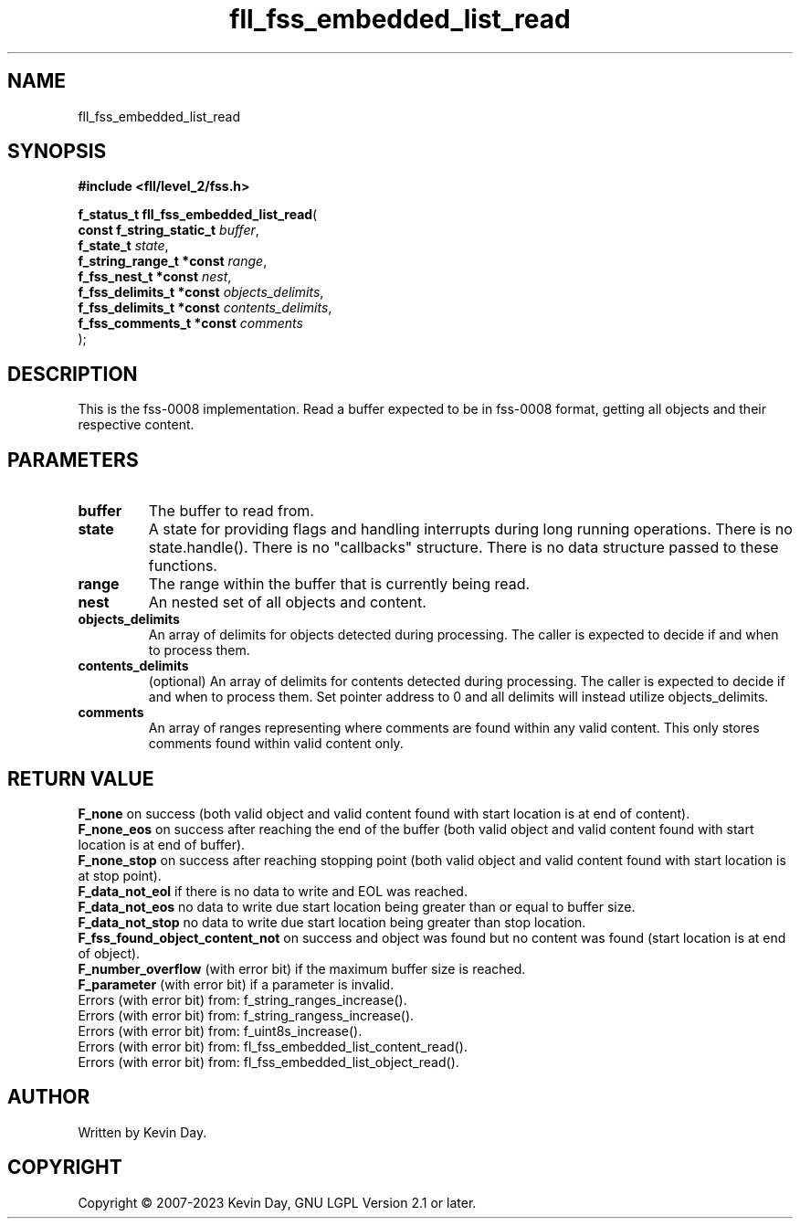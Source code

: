 .TH fll_fss_embedded_list_read "3" "July 2023" "FLL - Featureless Linux Library 0.6.7" "Library Functions"
.SH "NAME"
fll_fss_embedded_list_read
.SH SYNOPSIS
.nf
.B #include <fll/level_2/fss.h>
.sp
\fBf_status_t fll_fss_embedded_list_read\fP(
    \fBconst f_string_static_t \fP\fIbuffer\fP,
    \fBf_state_t               \fP\fIstate\fP,
    \fBf_string_range_t *const \fP\fIrange\fP,
    \fBf_fss_nest_t *const     \fP\fInest\fP,
    \fBf_fss_delimits_t *const \fP\fIobjects_delimits\fP,
    \fBf_fss_delimits_t *const \fP\fIcontents_delimits\fP,
    \fBf_fss_comments_t *const \fP\fIcomments\fP
);
.fi
.SH DESCRIPTION
.PP
This is the fss-0008 implementation. Read a buffer expected to be in fss-0008 format, getting all objects and their respective content.
.SH PARAMETERS
.TP
.B buffer
The buffer to read from.

.TP
.B state
A state for providing flags and handling interrupts during long running operations. There is no state.handle(). There is no "callbacks" structure. There is no data structure passed to these functions.

.TP
.B range
The range within the buffer that is currently being read.

.TP
.B nest
An nested set of all objects and content.

.TP
.B objects_delimits
An array of delimits for objects detected during processing. The caller is expected to decide if and when to process them.

.TP
.B contents_delimits
(optional) An array of delimits for contents detected during processing. The caller is expected to decide if and when to process them. Set pointer address to 0 and all delimits will instead utilize objects_delimits.

.TP
.B comments
An array of ranges representing where comments are found within any valid content. This only stores comments found within valid content only.

.SH RETURN VALUE
.PP
\fBF_none\fP on success (both valid object and valid content found with start location is at end of content).
.br
\fBF_none_eos\fP on success after reaching the end of the buffer (both valid object and valid content found with start location is at end of buffer).
.br
\fBF_none_stop\fP on success after reaching stopping point (both valid object and valid content found with start location is at stop point).
.br
\fBF_data_not_eol\fP if there is no data to write and EOL was reached.
.br
\fBF_data_not_eos\fP no data to write due start location being greater than or equal to buffer size.
.br
\fBF_data_not_stop\fP no data to write due start location being greater than stop location.
.br
\fBF_fss_found_object_content_not\fP on success and object was found but no content was found (start location is at end of object).
.br
\fBF_number_overflow\fP (with error bit) if the maximum buffer size is reached.
.br
\fBF_parameter\fP (with error bit) if a parameter is invalid.
.br
Errors (with error bit) from: f_string_ranges_increase().
.br
Errors (with error bit) from: f_string_rangess_increase().
.br
Errors (with error bit) from: f_uint8s_increase().
.br
Errors (with error bit) from: fl_fss_embedded_list_content_read().
.br
Errors (with error bit) from: fl_fss_embedded_list_object_read().
.SH AUTHOR
Written by Kevin Day.
.SH COPYRIGHT
.PP
Copyright \(co 2007-2023 Kevin Day, GNU LGPL Version 2.1 or later.
